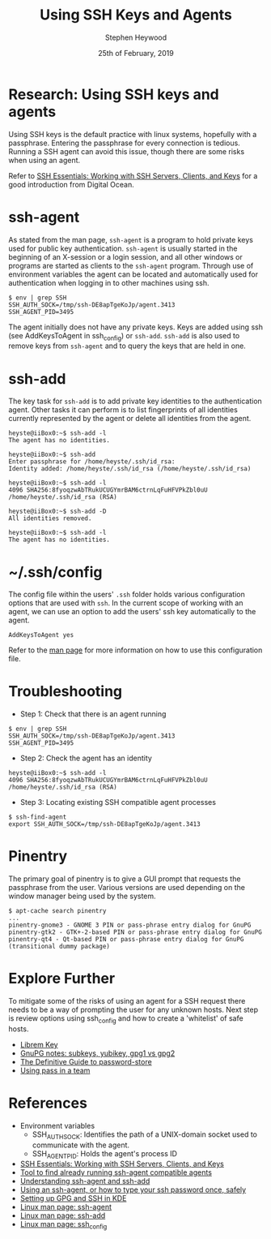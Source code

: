 #+TITLE: Using SSH Keys and Agents
#+AUTHOR: Stephen Heywood
#+EMAIL: stephen@ii.coop
#+CREATOR: ii.coop
#+DATE: 25th of February, 2019
#+STARTUP: showeverything

* Research: Using SSH keys and agents

Using SSH keys is the default practice with linux systems, hopefully with a passphrase. Entering the passphrase for every connection is tedious.
Running a SSH agent can avoid this issue, though there are some risks when using an agent.

Refer to [[https://www.digitalocean.com/community/tutorials/ssh-essentials-working-with-ssh-servers-clients-and-keys][SSH Essentials: Working with SSH Servers, Clients, and Keys]] for a good introduction from Digital Ocean.


* ssh-agent

As stated from the man page, ~ssh-agent~ is a program to hold private keys used for public key authentication.
~ssh-agent~ is usually started in the beginning of an X-session or a login session, and all other windows or programs are started as clients to the ~ssh-agent~ program.
Through use of environment variables the agent can be located and automatically used for authentication when logging in to other machines using ssh.

#+BEGIN_SRC shell :eval no
$ env | grep SSH
SSH_AUTH_SOCK=/tmp/ssh-DE8apTgeKoJp/agent.3413
SSH_AGENT_PID=3495
#+END_SRC

The agent initially does not have any private keys. Keys are added using ssh (see AddKeysToAgent in ssh_config) or ~ssh-add~.
~ssh-add~ is also used to remove keys from ~ssh-agent~ and to query the keys that are held in one.


* ssh-add

The key task for ~ssh-add~ is to add private key identities to the authentication agent.
Other tasks it can perform is to list fingerprints of all identities currently represented by the agent or delete all identities from the agent.

#+BEGIN_SRC shell :eval no
heyste@iiBox0:~$ ssh-add -l
The agent has no identities.

heyste@iiBox0:~$ ssh-add
Enter passphrase for /home/heyste/.ssh/id_rsa:
Identity added: /home/heyste/.ssh/id_rsa (/home/heyste/.ssh/id_rsa)

heyste@iiBox0:~$ ssh-add -l
4096 SHA256:8fyoqzwAbTRukUCUGYmrBAM6ctrnLqFuHFVPkZbl0uU /home/heyste/.ssh/id_rsa (RSA)

heyste@iiBox0:~$ ssh-add -D
All identities removed.

heyste@iiBox0:~$ ssh-add -l
The agent has no identities.
#+END_SRC


* ~/.ssh/config

The config file within the users' ~.ssh~ folder holds various configuration options that are used with ~ssh~.
In the current scope of working with an agent, we can use an option to add the users' ssh key automatically to the agent.

#+BEGIN_SRC shell :eval no
AddKeysToAgent yes
#+END_SRC

Refer to the [[https://linux.die.net/man/5/ssh_config][man page]] for more information on how to use this configuration file.


* Troubleshooting

- Step 1: Check that there is an agent running

#+BEGIN_SRC shell :eval no
$ env | grep SSH
SSH_AUTH_SOCK=/tmp/ssh-DE8apTgeKoJp/agent.3413
SSH_AGENT_PID=3495
#+END_SRC

- Step 2: Check the agent has an identity

#+BEGIN_SRC shell :eval no
heyste@iiBox0:~$ ssh-add -l
4096 SHA256:8fyoqzwAbTRukUCUGYmrBAM6ctrnLqFuHFVPkZbl0uU /home/heyste/.ssh/id_rsa (RSA)
#+END_SRC

- Step 3: Locating existing SSH compatible agent processes

#+BEGIN_SRC shell :eval no
$ ssh-find-agent
export SSH_AUTH_SOCK=/tmp/ssh-DE8apTgeKoJp/agent.3413
#+END_SRC


* Pinentry

The primary goal of pinentry is to give a GUI prompt that requests the passphrase from the user.
Various versions are used depending on the window manager being used by the system.

#+BEGIN_SRC shell :eval no
$ apt-cache search pinentry
...
pinentry-gnome3 - GNOME 3 PIN or pass-phrase entry dialog for GnuPG
pinentry-gtk2 - GTK+-2-based PIN or pass-phrase entry dialog for GnuPG
pinentry-qt4 - Qt-based PIN or pass-phrase entry dialog for GnuPG (transitional dummy package)
#+END_SRC


* Explore Further

To mitigate some of the risks of using an agent for a SSH request there needs to be a way of prompting the user for any unknown hosts.
Next step is review options using ssh_config and how to create a 'whitelist' of safe hosts.

- [[https://puri.sm/products/librem-key/][Librem Key]]
- [[https://www.preining.info/blog/2016/04/gnupg-subkeys-yubikey/][GnuPG notes: subkeys, yubikey, gpg1 vs gpg2]]
- [[https://medium.com/@chasinglogic/the-definitive-guide-to-password-store-c337a8f023a1][The Definitive Guide to password-store]]
- [[https://medium.com/@jmarhee/using-kubernetes-to-provide-ipxe-infrastructure-for-up-to-date-smartos-platform-897bf4f2cb4][Using pass in a team]]


* References

- Environment variables
  - SSH_AUTH_SOCK: Identifies the path of a UNIX-domain socket used to communicate with the agent.
  - SSH_AGENT_PID: Holds the agent's process ID

- [[https://www.digitalocean.com/community/tutorials/ssh-essentials-working-with-ssh-servers-clients-and-keys][SSH Essentials: Working with SSH Servers, Clients, and Keys]]
- [[https://github.com/wwalker/ssh-find-agent][Tool to find already running ssh-agent compatible agents]]
- [[http://rabexc.org/posts/using-ssh-agent][Understanding ssh-agent and ssh-add]]
- [[http://rabexc.org/posts/using-ssh-agent][Using an ssh-agent, or how to type your ssh password once, safely]]
- [[https://ebzzry.io/en/gsk/][Setting up GPG and SSH in KDE]]
- [[https://linux.die.net/man/1/ssh-agent][Linux man page: ssh-agent]]
- [[https://linux.die.net/man/1/ssh-add][Linux man page: ssh-add]]
- [[https://linux.die.net/man/5/ssh_config][Linux man page: ssh_config]]
